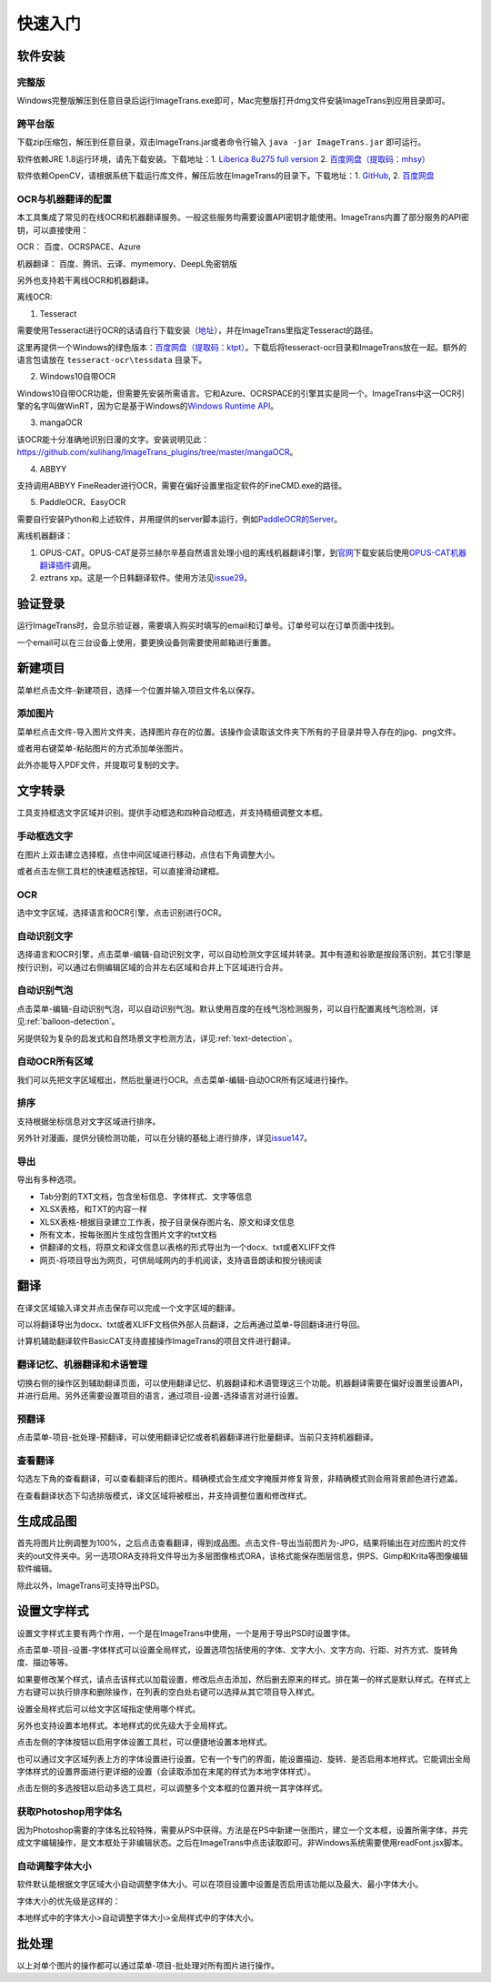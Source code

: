 快速入门
==================================================

软件安装
-----------

完整版
++++++++++++

Windows完整版解压到任意目录后运行ImageTrans.exe即可，Mac完整版打开dmg文件安装ImageTrans到应用目录即可。

跨平台版
++++++++++++

下载zip压缩包，解压到任意目录，双击ImageTrans.jar或者命令行输入 ``java -jar ImageTrans.jar`` 即可运行。

软件依赖JRE 1.8运行环境，请先下载安装。下载地址：1. `Liberica 8u275 full version  <https://github.com/bell-sw/Liberica/releases/tag/8u275%2B1>`_ 2. `百度网盘（提取码：mhsy） <https://pan.baidu.com/s/1t0g6htstFge0h2dOS0aBog>`_

软件依赖OpenCV，请根据系统下载运行库文件，解压后放在ImageTrans的目录下。下载地址：1. `GitHub <https://github.com/xulihang/ImageTrans-docs/releases/tag/opencv>`_, 2. `百度网盘 <https://pan.baidu.com/s/1D9EZMKqwgqQjdEjwYFkZQQ>`_

OCR与机器翻译的配置
++++++++++++++++++++++++

本工具集成了常见的在线OCR和机器翻译服务。一般这些服务均需要设置API密钥才能使用。ImageTrans内置了部分服务的API密钥，可以直接使用：

OCR： 百度、OCRSPACE、Azure

机器翻译： 百度、腾讯、云译、mymemory、DeepL免密钥版

另外也支持若干离线OCR和机器翻译。

离线OCR:

1. Tesseract

需要使用Tesseract进行OCR的话请自行下载安装（`地址 <https://tesseract-ocr.github.io/tessdoc/Downloads.html>`_），并在ImageTrans里指定Tesseract的路径。

这里再提供一个Windows的绿色版本：`百度网盘（提取码：ktpt） <https://pan.baidu.com/s/1gJZyuntLetZEpFWI8XqkXA>`_。下载后将tesseract-ocr目录和ImageTrans放在一起。额外的语言包请放在 ``tesseract-ocr\tessdata`` 目录下。

2. Windows10自带OCR

Windows10自带OCR功能，但需要先安装所需语言。它和Azure、OCRSPACE的引擎其实是同一个。ImageTrans中这一OCR引擎的名字叫做WinRT，因为它是基于Windows的\ `Windows Runtime API <https://docs.microsoft.com/en-us/uwp/api/windows.media.ocr?view=winrt-20348>`_。

3. mangaOCR

该OCR能十分准确地识别日漫的文字。安装说明见此：\ `<https://github.com/xulihang/ImageTrans_plugins/tree/master/mangaOCR>`_。

4. ABBYY

支持调用ABBYY FineReader进行OCR，需要在偏好设置里指定软件的FineCMD.exe的路径。

5. PaddleOCR、EasyOCR

需要自行安装Python和上述软件，并用提供的server脚本运行，例如\ `PaddleOCR的Server <https://github.com/xulihang/ImageTrans_plugins/tree/master/paddleOCR/server>`_。

离线机器翻译：

1. OPUS-CAT。OPUS-CAT是芬兰赫尔辛基自然语言处理小组的离线机器翻译引擎，到\ `官网 <https://helsinki-nlp.github.io/OPUS-CAT/install>`_\ 下载安装后使用\ `OPUS-CAT机器翻译插件 <https://github.com/xulihang/ImageTrans-docs/issues/177#issuecomment-1070305647>`_\ 调用。
2. eztrans xp。这是一个日韩翻译软件。使用方法见\ `issue29 <https://github.com/xulihang/ImageTrans-docs/issues/29#issuecomment-818754544>`_。


验证登录
------------

运行ImageTrans时，会显示验证器，需要填入购买时填写的email和订单号。订单号可以在订单页面中找到。

.. image:: /images/validator.jpg

一个email可以在三台设备上使用，要更换设备则需要使用邮箱进行重置。

.. image:: /images/reset_macs.jpg


新建项目
-----------

菜单栏点击文件-新建项目，选择一个位置并输入项目文件名以保存。

.. image:: /images/new_project.png


添加图片
++++++++++

菜单栏点击文件-导入图片文件夹，选择图片存在的位置。该操作会读取该文件夹下所有的子目录并导入存在的jpg、png文件。

.. image:: /images/import_images.png

或者用右键菜单-粘贴图片的方式添加单张图片。

此外亦能导入PDF文件，并提取可复制的文字。

文字转录
-----------

工具支持框选文字区域并识别。提供手动框选和四种自动框选，并支持精细调整文本框。

手动框选文字
+++++++++++++++++++

在图片上双击建立选择框，点住中间区域进行移动，点住右下角调整大小。

.. image:: /images/selectionbox.gif

或者点击左侧工具栏的快速框选按钮，可以直接滑动建框。

.. image:: /images/selectionbox_quickcreatin.gif

OCR
+++++++++++++++++++

选中文字区域，选择语言和OCR引擎，点击识别进行OCR。

.. image:: /images/OCR.gif

自动识别文字
++++++++++++++++++++++++++

选择语言和OCR引擎，点击菜单-编辑-自动识别文字，可以自动检测文字区域并转录。其中有道和谷歌是按段落识别，其它引擎是按行识别，可以通过右侧编辑区域的合并左右区域和合并上下区域进行合并。

.. image:: /images/automatic_text_recognition.gif

自动识别气泡
++++++++++++++++++++++++++

点击菜单-编辑-自动识别气泡，可以自动识别气泡。默认使用百度的在线气泡检测服务，可以自行配置离线气泡检测，详见\ :ref:`balloon-detection`。

.. image:: /images/balloon_detection.gif

另提供较为复杂的启发式和自然场景文字检测方法，详见\ :ref:`text-detection`。

自动OCR所有区域
++++++++++++++++++++++++++

我们可以先把文字区域框出，然后批量进行OCR。点击菜单-编辑-自动OCR所有区域进行操作。

排序
++++++++

支持根据坐标信息对文字区域进行排序。

.. image:: /images/sort.gif

另外针对漫画，提供分镜检测功能，可以在分镜的基础上进行排序，详见\ `issue147 <https://github.com/xulihang/ImageTrans-docs/issues/147>`_。

导出
+++++++++++++

导出有多种选项。

.. image:: /images/export.png

* Tab分割的TXT文档，包含坐标信息、字体样式、文字等信息
* XLSX表格，和TXT的内容一样
* XLSX表格-根据目录建立工作表，按子目录保存图片名、原文和译文信息
* 所有文本，按每张图片生成包含图片文字的txt文档
* 供翻译的文档，将原文和译文信息以表格的形式导出为一个docx、txt或者XLIFF文件
* 网页-将项目导出为网页，可供局域网内的手机阅读，支持语音朗读和按分镜阅读

翻译
-----------

在译文区域输入译文并点击保存可以完成一个文字区域的翻译。

可以将翻译导出为docx、txt或者XLIFF文档供外部人员翻译，之后再通过菜单-导回翻译进行导回。

.. image:: /images/reimport.png

计算机辅助翻译软件BasicCAT支持直接操作ImageTrans的项目文件进行翻译。

翻译记忆、机器翻译和术语管理
+++++++++++++++++++++++++++++++++

切换右侧的操作区到辅助翻译页面，可以使用翻译记忆、机器翻译和术语管理这三个功能。机器翻译需要在偏好设置里设置API，并进行启用。另外还需要设置项目的语言，通过项目-设置-选择语言对进行设置。

.. image:: /images/CAT.jpg

预翻译
++++++++++++

点击菜单-项目-批处理-预翻译，可以使用翻译记忆或者机器翻译进行批量翻译。当前只支持机器翻译。

.. image:: /images/pretranslate.png


查看翻译
+++++++++++

勾选左下角的查看翻译，可以查看翻译后的图片。精确模式会生成文字掩膜并修复背景，非精确模式则会用背景颜色进行遮盖。

.. image:: /images/Preview.gif

在查看翻译状态下勾选排版模式，译文区域将被框出，并支持调整位置和修改样式。

.. image:: /images/design_mode.jpg


生成成品图
--------------

首先将图片比例调整为100%，之后点击查看翻译，得到成品图。点击文件-导出当前图片为-JPG，结果将输出在对应图片的文件夹的out文件夹中。另一选项ORA支持将文件导出为多层图像格式ORA，该格式能保存图层信息，供PS、Gimp和Krita等图像编辑软件编辑。

除此以外，ImageTrans可支持导出PSD。

设置文字样式
------------------

设置文字样式主要有两个作用，一个是在ImageTrans中使用，一个是用于导出PSD时设置字体。


点击菜单-项目-设置-字体样式可以设置全局样式，设置选项包括使用的字体、文字大小、文字方向、行距、对齐方式、旋转角度、描边等等。

.. image:: /images/fontstyles.jpg

如果要修改某个样式，请点击该样式以加载设置，修改后点击添加，然后删去原来的样式。排在第一的样式是默认样式。在样式上方右键可以执行排序和删除操作，在列表的空白处右键可以选择从其它项目导入样式。

设置全局样式后可以给文字区域指定使用哪个样式。

.. image:: /images/set_fontstyle.png

另外也支持设置本地样式。本地样式的优先级大于全局样式。

点击左侧的字体按钮以启用字体设置工具栏，可以便捷地设置本地样式。

.. image:: /images/fontstyle_bar.jpg

也可以通过文字区域列表上方的字体设置进行设置。它有一个专门的界面，能设置描边、旋转、是否启用本地样式。它能调出全局字体样式的设置界面进行更详细的设置（会读取添加在末尾的样式为本地字体样式）。

.. image:: /images/localstyle.jpg


点击左侧的多选按钮以启动多选工具栏，可以调整多个文本框的位置并统一其字体样式。

.. image:: /images/selection_bar.jpg


获取Photoshop用字体名
++++++++++++++++++++++++++++++++++++++++

因为Photoshop需要的字体名比较特殊，需要从PS中获得。方法是在PS中新建一张图片，建立一个文本框，设置所需字体，并完成文字编辑操作，是文本框处于非编辑状态。之后在ImageTrans中点击读取即可。非Windows系统需要使用readFont.jsx脚本。

.. image:: /images/readPSfont.jpg


自动调整字体大小
+++++++++++++++++++++++++++++++++++++++

软件默认能根据文字区域大小自动调整字体大小。可以在项目设置中设置是否启用该功能以及最大、最小字体大小。

字体大小的优先级是这样的：

本地样式中的字体大小>自动调整字体大小>全局样式中的字体大小。


批处理
--------------

以上对单个图片的操作都可以通过菜单-项目-批处理对所有图片进行操作。
